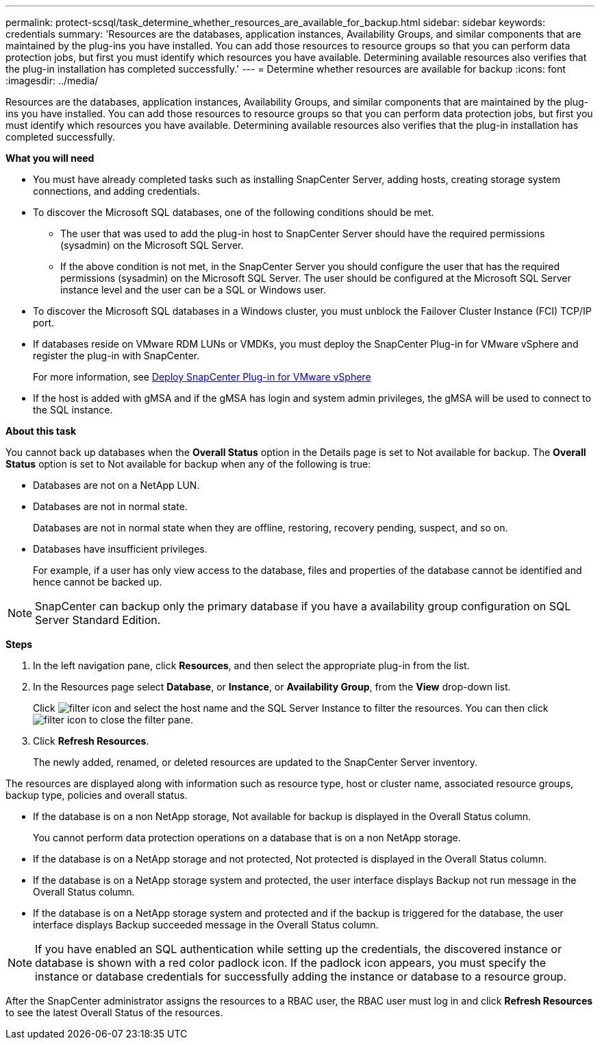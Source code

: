 ---
permalink: protect-scsql/task_determine_whether_resources_are_available_for_backup.html
sidebar: sidebar
keywords: credentials
summary: 'Resources are the databases, application instances, Availability Groups, and similar components that are maintained by the plug-ins you have installed. You can add those resources to resource groups so that you can perform data protection jobs, but first you must identify which resources you have available. Determining available resources also verifies that the plug-in installation has completed successfully.'
---
= Determine whether resources are available for backup
:icons: font
:imagesdir: ../media/

[.lead]
Resources are the databases, application instances, Availability Groups, and similar components that are maintained by the plug-ins you have installed. You can add those resources to resource groups so that you can perform data protection jobs, but first you must identify which resources you have available. Determining available resources also verifies that the plug-in installation has completed successfully.

*What you will need*

* You must have already completed tasks such as installing SnapCenter Server, adding hosts, creating storage system connections, and adding credentials.
* To discover the Microsoft SQL databases, one of the following conditions should be met.
 ** The user that was used to add the plug-in host to SnapCenter Server should have the required permissions (sysadmin) on the Microsoft SQL Server.
 ** If the above condition is not met, in the SnapCenter Server you should configure the user that has the required permissions (sysadmin) on the Microsoft SQL Server. The user should be configured at the Microsoft SQL Server instance level and the user can be a SQL or Windows user.
* To discover the Microsoft SQL databases in a Windows cluster, you must unblock the Failover Cluster Instance (FCI) TCP/IP port.
* If databases reside on VMware RDM LUNs or VMDKs, you must deploy the SnapCenter Plug-in for VMware vSphere and register the plug-in with SnapCenter.
+
For more information, see https://docs.netapp.com/us-en/sc-plugin-vmware-vsphere/scpivs44_deploy_snapcenter_plug-in_for_vmware_vsphere.html[Deploy SnapCenter Plug-in for VMware vSphere^]
* If the host is added with gMSA and if the gMSA has login and system admin privileges, the gMSA will be used to connect to the SQL instance.


*About this task*

You cannot back up databases when the *Overall Status* option in the Details page is set to Not available for backup. The *Overall Status* option is set to Not available for backup when any of the following is true:

* Databases are not on a NetApp LUN.
* Databases are not in normal state.
+
Databases are not in normal state when they are offline, restoring, recovery pending, suspect, and so on.

* Databases have insufficient privileges.
+
For example, if a user has only view access to the database, files and properties of the database cannot be identified and hence cannot be backed up.

NOTE: SnapCenter can backup only the primary database if you have a availability group configuration on SQL Server Standard Edition.

*Steps*

. In the left navigation pane, click *Resources*, and then select the appropriate plug-in from the list.
. In the Resources page select *Database*, or *Instance*, or *Availability Group*, from the *View* drop-down list.
+
Click image:../media/filter_icon.gif[] and select the host name and the SQL Server Instance to filter the resources. You can then click image:../media/filter_icon.gif[] to close the filter pane.

. Click *Refresh Resources*.
+
The newly added, renamed, or deleted resources are updated to the SnapCenter Server inventory.

The resources are displayed along with information such as resource type, host or cluster name, associated resource groups, backup type, policies and overall status.

* If the database is on a non NetApp storage, Not available for backup is displayed in the Overall Status column.
+
You cannot perform data protection operations on a database that is on a non NetApp storage.

* If the database is on a NetApp storage and not protected, Not protected is displayed in the Overall Status column.
* If the database is on a NetApp storage system and protected, the user interface displays Backup not run message in the Overall Status column.
* If the database is on a NetApp storage system and protected and if the backup is triggered for the database, the user interface displays Backup succeeded message in the Overall Status column.

NOTE: If you have enabled an SQL authentication while setting up the credentials, the discovered instance or database is shown with a red color padlock icon. If the padlock icon appears, you must specify the instance or database credentials for successfully adding the instance or database to a resource group.

After the SnapCenter administrator assigns the resources to a RBAC user, the RBAC user must log in and click *Refresh Resources* to see the latest Overall Status of the resources.
